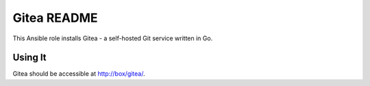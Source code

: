 =============
Gitea README
=============

This Ansible role installs Gitea - a self-hosted Git service written in Go.

Using It
--------

Gitea should be accessible at http://box/gitea/.
